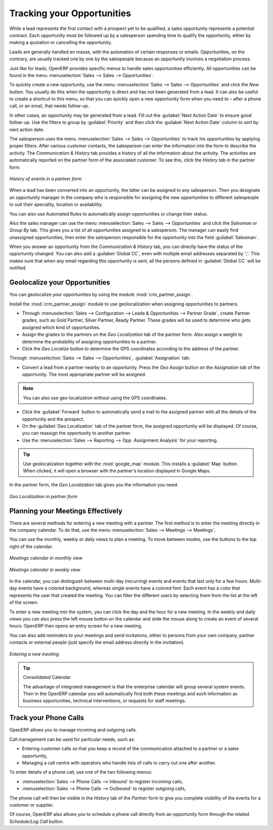 ***************************
Tracking your Opportunities
***************************

While a lead represents the first contact with a prospect yet to be qualified, a sales opportunity
represents a potential contract. Each opportunity must be followed up by a salesperson spending time
to qualify the opportunity, either by making a quotation or cancelling the opportunity.

Leads are generally handled en masse, with the automation of certain responses or emails.
Opportunities, on the contrary, are usually tracked one by one by the salespeople because an opportunity involves
a negotiation process.

Just like for leads, OpenERP provides specific menus to handle sales opportunities efficiently. All opportunities can be found in the menu :menuselection:`Sales --> Sales --> Opportunities`.

To quickly create a new opportunity, use the menu :menuselection:`Sales --> Sales --> Opportunities` and click the `New` button.
You usually do this when the opportunity is direct and has not been generated from a
lead. It can also be useful to create a shortcut to this menu, so that you can quickly open a new
opportunity form when you need to – after a phone call, or an email, that needs follow-up.

In other cases, an opportunity may be generated from a lead. Fill out the :guilabel:`Next Action Date` to ensure good follow-up. Use the filters to group by :guilabel:`Priority` and then click the :guilabel:`Next Action Date` column to sort by next action date.

The salesperson uses the menu :menuselection:`Sales --> Sales --> Opportunities` to track his opportunities by applying proper filters.
After various customer contacts, the salesperson can enter the information into the form to describe the activity. The `Communication & History` tab provides a history of all the information about the activity. The activities are automatically reported on the partner form of the associated customer. To see this, click the `History` tab in the partner form.

.. figure:: images/crm_partner_event.png
   :scale: 75
   :align: center

   *History of events in a partner form*

When a lead has been converted into an opportunity, the latter can be assigned to any
salesperson. Then you designate an opportunity manager in the company who is responsible for assigning the new opportunities to different salespeople to suit their speciality, location or availability.

You can also use Automated Rules to automatically assign opportunities or change their status.

Also the sales manager can use the menu :menuselection:`Sales --> Sales --> Opportunities` and click the `Salesman` or `Group By` tab.
This gives you a list of all opportunities assigned to a salesperson. The manager can easily find unassigned opportunities, then enter the salesperson responsible for the opportunity into the field :guilabel:`Salesman`.

When you answer an opportunity from the `Communication & History` tab, you can directly have the status of the opportunity changed. You can also add a :guilabel:`Global CC`, even with multiple email addresses separated by ';'. This makes sure that when any email regarding this opportunity is sent, all the persons defined in :guilabel:`Global CC` will be notified.

Geolocalize your Opportunities
==============================

.. index::
   single: module; crm_partner_assign

You can geolocalize your opportunities by using the module :mod:`crm_partner_assign`.

Install the :mod:`crm_partner_assign` module to use geolocalization when assigning opportunities to partners.

* Through :menuselection:`Sales --> Configuration --> Leads & Opportunities --> Partner Grade`, create Partner grades, such as Gold Partner, Silver Partner, Ready Partner. These grades will be used to determine who gets assigned which kind of opportunities.

* Assign the grades to the partners on the `Geo Localization` tab of the partner form. Also assign a weight to determine the probability of assigning opportunities to a partner.

* Click the `Geo Localize` button to determine the GPS coordinates according to the address of the partner.

Through :menuselection:`Sales --> Sales --> Opportunities`, :guilabel:`Assignation` tab:

* Convert a lead from a partner nearby to an opportunity. Press the `Geo Assign` button on the `Assignation` tab of the opportunity. The most appropriate partner will be assigned.

.. note:: You can also use geo localization without using the GPS coordinates.

* Click the :guilabel:`Forward` button to automatically send a mail to the assigned partner with all the details of the opportunity and the prospect.
 
* On the :guilabel:`Geo Localization` tab of the partner form, the assigned opportunity will be displayed. Of course, you can reassign the opportunity to another partner.

* Use the :menuselection:`Sales --> Reporting --> Opp. Assignment Analysis` for your reporting.

.. tip::
        Use geolocalization together with the :mod:`google_map` module. This installs a :guilabel:`Map` button. When clicked, it will open a browser with the partner's location displayed in Google Maps.


In the partner form, the `Geo Localization` tab gives you the information you need.

.. figure:: images/crm_partner_geolocalize.png
   :scale: 75
   :align: center

   *Geo Localization in partner form*

Planning your Meetings Effectively
==================================

There are several methods for entering a new meeting with a partner. The first method is to enter the meeting directly in the company calendar. To do that, use the menu :menuselection:`Sales --> Meetings --> Meetings`.

You can use the monthly, weekly or daily views to plan a meeting. To move between modes, use the buttons to the top right of the calendar.

.. figure:: images/crm_calendar_month.png
   :scale: 75
   :align: center

   *Meetings calendar in monthly view*

.. figure:: images/crm_calendar_week.png
   :scale: 75
   :align: center

   *Meetings calendar in weekly view*

In the calendar, you can distinguish between multi-day (recurring) events and events that last only for a few hours.
Multi-day events have a colored background, whereas single events have a colored font. Each event
has a color that represents the user that created the meeting. You can filter the different users by
selecting them from the list at the left of the screen.

To enter a new meeting into the system, you can click the day and the hour for a new meeting. In the
weekly and daily views you can also press the left mouse button on the calendar and slide the mouse
along to create an event of several hours. OpenERP then opens an entry screen for a new meeting.

You can also add reminders to your meetings and send invitations, either to persons from your own company, partner contacts or external people (just specify the email address directly in the invitation).

.. figure:: images/crm_meeting_form.png
   :scale: 75
   :align: center

   *Entering a new meeting*

.. tip:: Consolidated Calendar

    The advantage of integrated management is that the enterprise calendar will group several system
    events.
    Then in the OpenERP calendar you will automatically find both these meetings and such information
    as business opportunities, technical interventions, or requests for staff meetings.

Track your Phone Calls
======================

OpenERP allows you to manage incoming and outgoing calls.

Call management can be used for particular needs, such as:

* Entering customer calls so that you keep a record of the communication attached to a partner or a
  sales opportunity,

* Managing a call centre with operators who handle lists of calls to carry out one after another.

To enter details of a phone call, use one of the two following menus:

* :menuselection:`Sales --> Phone Calls --> Inbound` to register incoming calls,

* :menuselection:`Sales --> Phone Calls --> Outbound` to register outgoing calls,

The phone call will then be visible in the `History` tab of the `Partner` form to give you complete visibility of the
events for a customer or supplier.

Of course, OpenERP also allows you to schedule a phone call directly from an opportunity form through the related `Schedule/Log Call` button.

.. Copyright © Open Object Press. All rights reserved.

.. You may take electronic copy of this publication and distribute it if you don't
.. change the content. You can also print a copy to be read by yourself only.

.. We have contracts with different publishers in different countries to sell and
.. distribute paper or electronic based versions of this book (translated or not)
.. in bookstores. This helps to distribute and promote the OpenERP product. It
.. also helps us to create incentives to pay contributors and authors using author
.. rights of these sales.

.. Due to this, grants to translate, modify or sell this book are strictly
.. forbidden, unless Tiny SPRL (representing Open Object Press) gives you a
.. written authorisation for this.

.. Many of the designations used by manufacturers and suppliers to distinguish their
.. products are claimed as trademarks. Where those designations appear in this book,
.. and Open Object Press was aware of a trademark claim, the designations have been
.. printed in initial capitals.

.. While every precaution has been taken in the preparation of this book, the publisher
.. and the authors assume no responsibility for errors or omissions, or for damages
.. resulting from the use of the information contained herein.

.. Published by Open Object Press, Grand Rosière, Belgium

